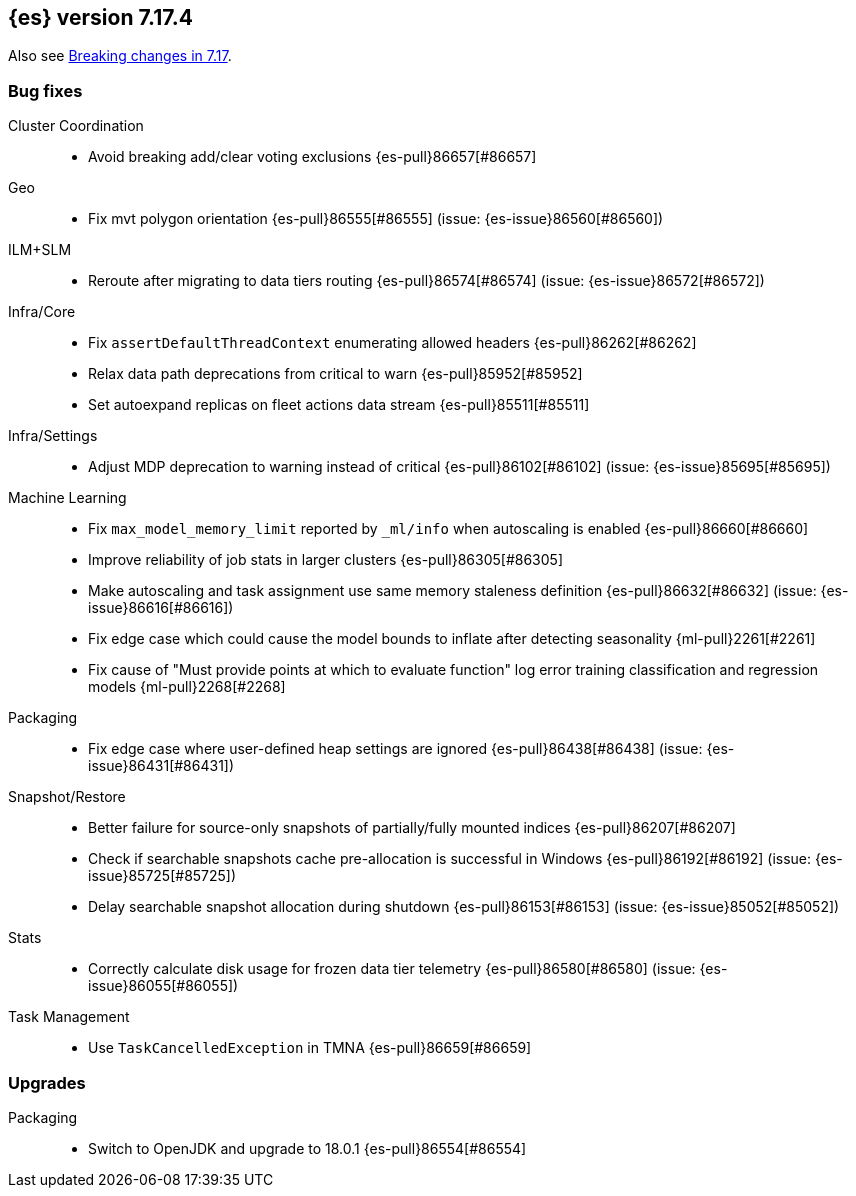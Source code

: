 [[release-notes-7.17.4]]
== {es} version 7.17.4

Also see <<breaking-changes-7.17,Breaking changes in 7.17>>.

[[bug-7.17.4]]
[float]
=== Bug fixes

Cluster Coordination::
* Avoid breaking add/clear voting exclusions {es-pull}86657[#86657]

Geo::
* Fix mvt polygon orientation {es-pull}86555[#86555] (issue: {es-issue}86560[#86560])

ILM+SLM::
* Reroute after migrating to data tiers routing {es-pull}86574[#86574] (issue: {es-issue}86572[#86572])

Infra/Core::
* Fix `assertDefaultThreadContext` enumerating allowed headers {es-pull}86262[#86262]
* Relax data path deprecations from critical to warn {es-pull}85952[#85952]
* Set autoexpand replicas on fleet actions data stream {es-pull}85511[#85511]

Infra/Settings::
* Adjust MDP deprecation to warning instead of critical {es-pull}86102[#86102] (issue: {es-issue}85695[#85695])

Machine Learning::
* Fix `max_model_memory_limit` reported by `_ml/info` when autoscaling is enabled {es-pull}86660[#86660]
* Improve reliability of job stats in larger clusters {es-pull}86305[#86305]
* Make autoscaling and task assignment use same memory staleness definition {es-pull}86632[#86632] (issue: {es-issue}86616[#86616])
* Fix edge case which could cause the model bounds to inflate after detecting seasonality {ml-pull}2261[#2261]
* Fix cause of "Must provide points at which to evaluate function" log error training classification and regression models {ml-pull}2268[#2268]

Packaging::
* Fix edge case where user-defined heap settings are ignored {es-pull}86438[#86438] (issue: {es-issue}86431[#86431])

Snapshot/Restore::
* Better failure for source-only snapshots of partially/fully mounted indices {es-pull}86207[#86207]
* Check if searchable snapshots cache pre-allocation is successful in Windows {es-pull}86192[#86192] (issue: {es-issue}85725[#85725])
* Delay searchable snapshot allocation during shutdown {es-pull}86153[#86153] (issue: {es-issue}85052[#85052])

Stats::
* Correctly calculate disk usage for frozen data tier telemetry {es-pull}86580[#86580] (issue: {es-issue}86055[#86055])

Task Management::
* Use `TaskCancelledException` in TMNA {es-pull}86659[#86659]

[[upgrade-7.17.4]]
[float]
=== Upgrades

Packaging::
* Switch to OpenJDK and upgrade to 18.0.1 {es-pull}86554[#86554]


